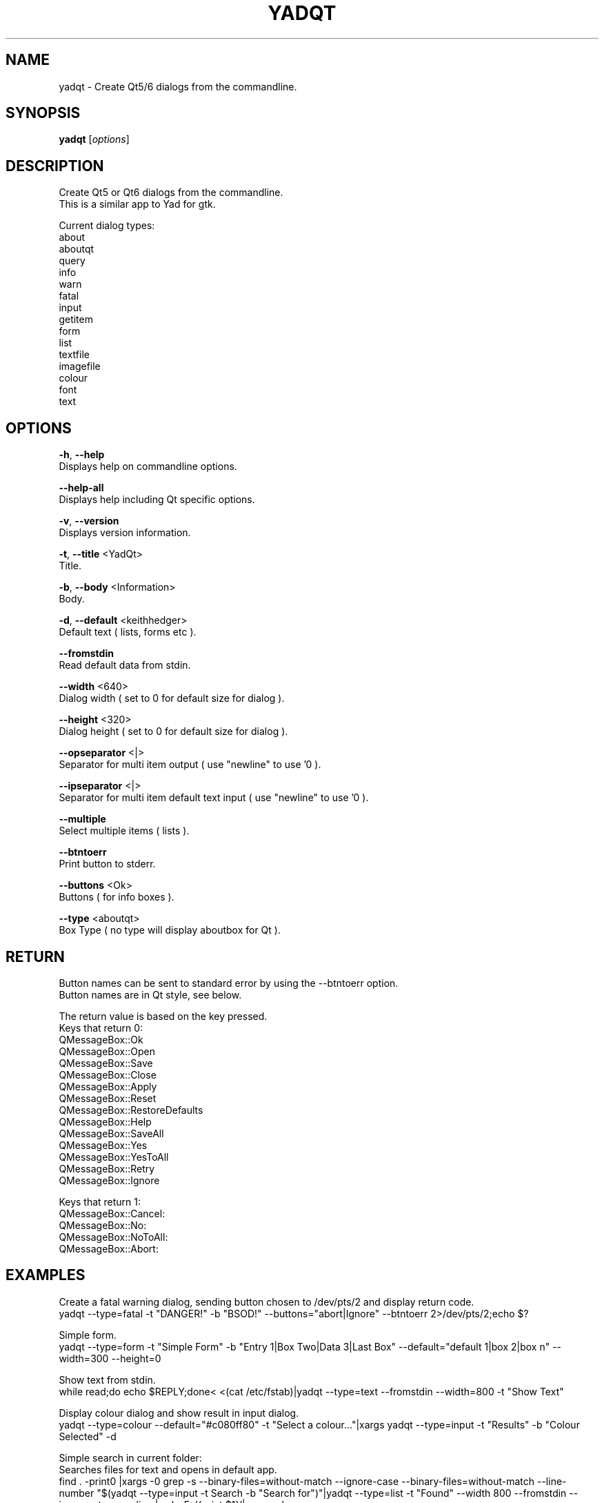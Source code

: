 .TH "YADQT" "1" "0.1.0" "K.D.Hedger" "User Commands"
.SH "NAME"
yadqt - Create Qt5/6 dialogs from the commandline.
.br

.SH "SYNOPSIS"
\fByadqt \fR[\fIoptions\fR]
.br

.SH "DESCRIPTION"
Create Qt5 or Qt6 dialogs from the commandline.
.br
This is a similar app to Yad for gtk.
.br

Current dialog types:
.br
about
.br
aboutqt
.br
query
.br
info
.br
warn
.br
fatal
.br
input
.br
getitem
.br
form
.br
list
.br
textfile
.br
imagefile
.br
colour
.br
font
.br
text
.br
.SH "OPTIONS"
\fB-h\fR, \fB--help\fR
.br
       Displays help on commandline options.
.br

\fB--help-all\fR
.br
       Displays help including Qt specific options.
.br

\fB-v\fR, \fB--version\fR
.br
       Displays version information.
.br

\fB-t\fR, \fB--title \fR<YadQt>
.br
       Title.
.br

\fB-b\fR, \fB--body \fR<Information>
.br
       Body.
.br

\fB-d\fR, \fB--default \fR<keithhedger>
.br
       Default text ( lists, forms etc ).
.br

\fB--fromstdin\fR
.br
       Read default data from stdin.
.br

\fB--width \fR<640>
.br
       Dialog width ( set to 0 for default size for dialog ).
.br

\fB--height \fR<320>
.br
       Dialog height ( set to 0 for default size for dialog ).
.br

\fB--opseparator \fR<|>
.br
       Separator for multi item output ( use "newline" to use '\n' ).
.br

\fB--ipseparator \fR<|>
.br
       Separator for multi item default text input ( use "newline" to use '\n' ).
.br

\fB--multiple\fR
.br
       Select multiple items ( lists ).
.br

\fB--btntoerr\fR
.br
       Print button to stderr.
.br

\fB--buttons \fR<Ok>
.br
       Buttons ( for info boxes ).
.br

\fB--type \fR<aboutqt>
.br
       Box Type ( no type will display aboutbox for Qt ).
.br

.SH "RETURN"
Button names can be sent to standard error by using the --btntoerr option.
.br
Button names are in Qt style, see below.
.br

The return value is based on the key pressed.
.br
Keys that return 0:
.br
QMessageBox::Ok
.br
QMessageBox::Open
.br
QMessageBox::Save
.br
QMessageBox::Close
.br
QMessageBox::Apply
.br
QMessageBox::Reset
.br
QMessageBox::RestoreDefaults
.br
QMessageBox::Help
.br
QMessageBox::SaveAll
.br
QMessageBox::Yes
.br
QMessageBox::YesToAll
.br
QMessageBox::Retry
.br
QMessageBox::Ignore
.br

Keys that return 1:
.br
QMessageBox::Cancel:
.br
QMessageBox::No:
.br
QMessageBox::NoToAll:
.br
QMessageBox::Abort:
.br
.SH "EXAMPLES"
Create a fatal warning dialog, sending button chosen to /dev/pts/2 and display return code.
.br
yadqt --type=fatal -t "DANGER!" -b "BSOD!" --buttons="abort|Ignore" --btntoerr 2>/dev/pts/2;echo $?
.br

Simple form.
.br
yadqt --type=form -t "Simple Form" -b "Entry 1|Box Two|Data 3|Last Box"  --default="default 1|box 2|box n" --width=300 --height=0
.br

Show text from stdin.
.br
while read;do echo $REPLY;done< <(cat /etc/fstab)|yadqt --type=text --fromstdin --width=800 -t "Show Text"
.br

Display colour dialog and show result in input dialog.
.br
yadqt --type=colour --default="#c080ff80" -t "Select a colour..."|xargs yadqt --type=input -t "Results" -b "Colour Selected"  -d
.br

Simple search in current folder:
.br
Searches files for text and opens in default app.
.br
find .  -print0 |xargs -0 grep -s --binary-files=without-match --ignore-case --binary-files=without-match --line-number "$(yadqt --type=input -t Search -b "Search for")"|yadqt --type=list -t "Found" --width 800 --fromstdin --ipseparator=newline |awk -F: '{print $1}'|xargs xdg-open
.br

For more examples and screensots go to:
.br
https://github.com/KeithDHedger/YadQt
.br
.SH "AUTHORS"
Bugs, suggestions etc to:
.br
keithdhedger@gmail.com
.br
https://keithdhedger.github.io
.br
